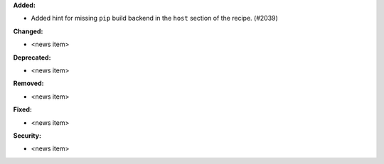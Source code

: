 **Added:**

* Added hint for missing ``pip`` build backend in the ``host`` section of the recipe. (#2039)

**Changed:**

* <news item>

**Deprecated:**

* <news item>

**Removed:**

* <news item>

**Fixed:**

* <news item>

**Security:**

* <news item>
